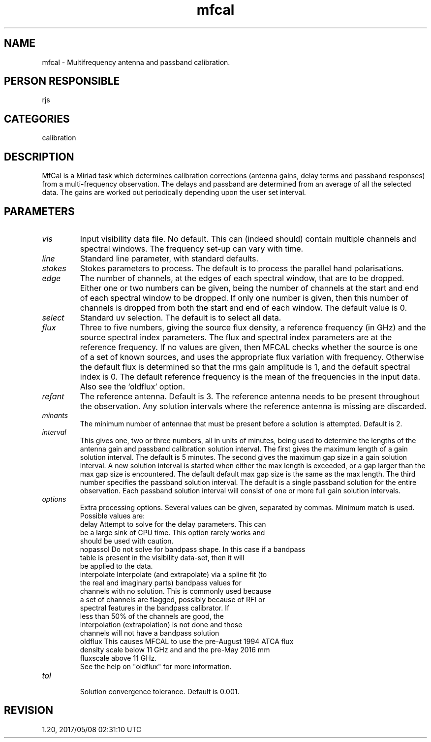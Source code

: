 .TH mfcal 1
.SH NAME
mfcal - Multifrequency antenna and passband calibration.
.SH PERSON RESPONSIBLE
rjs
.SH CATEGORIES
calibration
.SH DESCRIPTION
MfCal is a Miriad task which determines calibration corrections
(antenna gains, delay terms and passband responses) from a
multi-frequency observation.  The delays and passband are
determined from an average of all the selected data.  The gains
are worked out periodically depending upon the user set interval.
.SH PARAMETERS
.TP
\fIvis\fP
Input visibility data file. No default. This can (indeed should)
contain multiple channels and spectral windows. The frequency
set-up can vary with time.
.TP
\fIline\fP
Standard line parameter, with standard defaults.
.TP
\fIstokes\fP
Stokes parameters to process. The default is to process the parallel
hand polarisations.
.TP
\fIedge\fP
The number of channels, at the edges of each spectral window, that
are to be dropped. Either one or two numbers can be given, being the
number of channels at the start and end of each spectral window to be
dropped. If only one number is given, then this number of channels
is dropped from both the start and end of each window. The default
value is 0.
.TP
\fIselect\fP
Standard uv selection. The default is to select all data.
.TP
\fIflux\fP
Three to five numbers, giving the source flux density, a reference
frequency (in GHz) and the source spectral index parameters.
The flux and spectral index parameters are at the reference frequency.
If no values are given, then MFCAL checks whether the source is one
of a set of known sources, and uses the appropriate flux variation
with frequency. Otherwise the default flux is determined so that
the rms gain amplitude is 1, and the default spectral index is 0.
The default reference frequency is the mean of the frequencies in
the input data. Also see the `oldflux' option.
.TP
\fIrefant\fP
The reference antenna. Default is 3. The reference antenna needs
to be present throughout the observation. Any solution intervals
where the reference antenna is missing are discarded.
.TP
\fIminants\fP
The minimum number of antennae that must be present before a
solution is attempted. Default is 2.
.TP
\fIinterval\fP
This gives one, two or three numbers, all in units of minutes, being
used to determine the lengths of the antenna gain and passband
calibration solution interval.
The first gives the maximum length of a gain solution interval.
The default is 5 minutes.
The second gives the maximum gap size in a gain solution interval.
A new solution interval is started when either the max length is
exceeded, or a gap larger than the max gap size is encountered.
The default default max gap size is the same as the max length.
The third number specifies the passband solution interval.
The default is a single passband solution for the entire observation.
Each passband solution interval will consist of one or more
full gain solution intervals.
.TP
\fIoptions\fP
Extra processing options. Several values can be given, separated by
commas. Minimum match is used. Possible values are:
.nf
  delay     Attempt to solve for the delay parameters. This can
            be a large sink of CPU time. This option rarely works and
            should be used with caution.
  nopassol  Do not solve for bandpass shape. In this case if a bandpass
            table is present in the visibility data-set, then it will
            be applied to the data.
  interpolate Interpolate (and extrapolate) via a spline fit (to
            the real and imaginary parts) bandpass values for
            channels with no solution. This is commonly used because
            a set of channels are flagged, possibly because of RFI or
            spectral features in the bandpass calibrator.  If
            less than 50% of the channels are good, the
            interpolation (extrapolation) is not done and those
            channels will not have a bandpass solution
  oldflux   This causes MFCAL to use the pre-August 1994 ATCA flux
            density scale below 11 GHz and and the pre-May 2016 mm
            fluxscale above 11 GHz.
            See the help on "oldflux" for more information.
.TP
\fItol\fP
.fi
Solution convergence tolerance. Default is 0.001.
.SH REVISION
1.20, 2017/05/08 02:31:10 UTC
